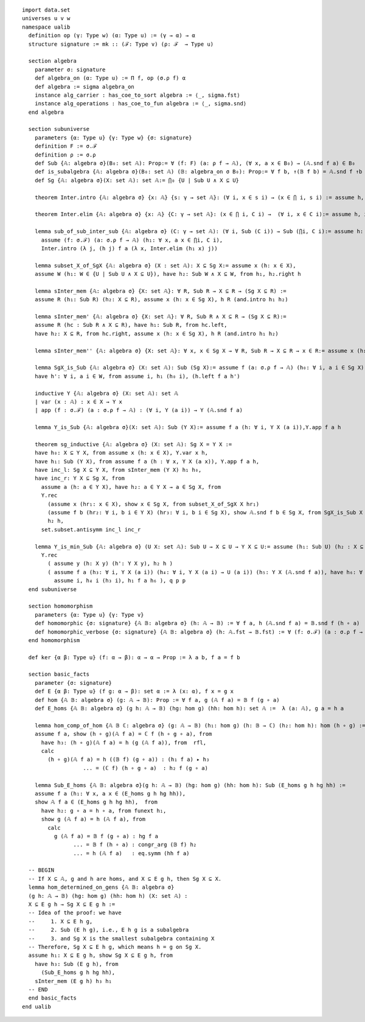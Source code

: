 .. highlight:: lean

::

  import data.set
  universes u v w
  namespace ualib
    definition op (γ: Type w) (α: Type u) := (γ → α) → α
    structure signature := mk :: (ℱ: Type v) (ρ: ℱ  → Type u)
  
    section algebra
      parameter σ: signature
      def algebra_on (α: Type u) := Π f, op (σ.ρ f) α
      def algebra := sigma algebra_on
      instance alg_carrier : has_coe_to_sort algebra := ⟨_, sigma.fst⟩
      instance alg_operations : has_coe_to_fun algebra := ⟨_, sigma.snd⟩
    end algebra

    section subuniverse
      parameters {α: Type u} {γ: Type w} {σ: signature}
      definition F := σ.ℱ 
      definition ρ := σ.ρ 
      def Sub {𝔸: algebra σ}(B₀: set 𝔸): Prop:= ∀ (f: F) (a: ρ f → 𝔸), (∀ x, a x ∈ B₀) → (𝔸.snd f a) ∈ B₀
      def is_subalgebra {𝔸: algebra σ}(B₀: set 𝔸) (𝔹: algebra_on σ B₀): Prop:= ∀ f b, ↑(𝔹 f b) = 𝔸.snd f ↑b
      def Sg {𝔸: algebra σ}(X: set 𝔸): set 𝔸:= ⋂₀ {U | Sub U ∧ X ⊆ U}

      theorem Inter.intro {𝔸: algebra σ} {x: 𝔸} {s: γ → set 𝔸}: (∀ i, x ∈ s i) → (x ∈ ⋂ i, s i) := assume h, iff.elim_right set.mem_Inter h

      theorem Inter.elim {𝔸: algebra σ} {x: 𝔸} {C: γ → set 𝔸}: (x ∈ ⋂ i, C i) →  (∀ i, x ∈ C i):= assume h, iff.elim_left set.mem_Inter h

      lemma sub_of_sub_inter_sub {𝔸: algebra σ} (C: γ → set 𝔸): (∀ i, Sub (C i)) → Sub (⋂i, C i):= assume h: (∀ i, Sub (C i)), show Sub (⋂i, C i), from
        assume (f: σ.ℱ) (a: σ.ρ f → 𝔸) (h₁: ∀ x, a x ∈ ⋂i, C i),
        Inter.intro (λ j, (h j) f a (λ x, Inter.elim (h₁ x) j))

      lemma subset_X_of_SgX {𝔸: algebra σ} (X : set 𝔸): X ⊆ Sg X:= assume x (h: x ∈ X), 
      assume W (h₁: W ∈ {U | Sub U ∧ X ⊆ U}), have h₂: Sub W ∧ X ⊆ W, from h₁, h₂.right h

      lemma sInter_mem {𝔸: algebra σ} {X: set 𝔸}: ∀ R, Sub R → X ⊆ R → (Sg X ⊆ R) := 
      assume R (h₁: Sub R) (h₂: X ⊆ R), assume x (h: x ∈ Sg X), h R (and.intro h₁ h₂)

      lemma sInter_mem' {𝔸: algebra σ} {X: set 𝔸}: ∀ R, Sub R ∧ X ⊆ R → (Sg X ⊆ R):= 
      assume R (hc : Sub R ∧ X ⊆ R), have h₁: Sub R, from hc.left,
      have h₂: X ⊆ R, from hc.right, assume x (h: x ∈ Sg X), h R (and.intro h₁ h₂)

      lemma sInter_mem'' {𝔸: algebra σ} {X: set 𝔸}: ∀ x, x ∈ Sg X → ∀ R, Sub R → X ⊆ R → x ∈ R:= assume x (h₁: x ∈ Sg X), assume (R: set 𝔸) (h₂: Sub R) (h₃: X ⊆ R), h₁ R (and.intro h₂ h₃)

      lemma SgX_is_Sub {𝔸: algebra σ} (X: set 𝔸): Sub (Sg X):= assume f (a: σ.ρ f → 𝔸) (h₀: ∀ i, a i ∈ Sg X), assume W (h: Sub W ∧ X ⊆ W), have h₁: Sg X ⊆ W, from sInter_mem' W h,
      have h': ∀ i, a i ∈ W, from assume i, h₁ (h₀ i), (h.left f a h')

      inductive Y {𝔸: algebra σ} (X: set 𝔸): set 𝔸
      | var (x : 𝔸) : x ∈ X → Y x
      | app (f : σ.ℱ) (a : σ.ρ f → 𝔸) : (∀ i, Y (a i)) → Y (𝔸.snd f a)

      lemma Y_is_Sub {𝔸: algebra σ}(X: set 𝔸): Sub (Y X):= assume f a (h: ∀ i, Y X (a i)),Y.app f a h 

      theorem sg_inductive {𝔸: algebra σ} (X: set 𝔸): Sg X = Y X :=
      have h₀: X ⊆ Y X, from assume x (h: x ∈ X), Y.var x h,
      have h₁: Sub (Y X), from assume f a (h : ∀ x, Y X (a x)), Y.app f a h,
      have inc_l: Sg X ⊆ Y X, from sInter_mem (Y X) h₁ h₀, 
      have inc_r: Y X ⊆ Sg X, from
        assume a (h: a ∈ Y X), have h₂: a ∈ Y X → a ∈ Sg X, from
        Y.rec
          (assume x (hr₁: x ∈ X), show x ∈ Sg X, from subset_X_of_SgX X hr₁)
          (assume f b (hr₂: ∀ i, b i ∈ Y X) (hr₃: ∀ i, b i ∈ Sg X), show 𝔸.snd f b ∈ Sg X, from SgX_is_Sub X f b hr₃ ),
          h₂ h,
        set.subset.antisymm inc_l inc_r

      lemma Y_is_min_Sub {𝔸: algebra σ} (U X: set 𝔸): Sub U → X ⊆ U → Y X ⊆ U:= assume (h₁: Sub U) (h₂ : X ⊆ U), assume (y: 𝔸)  (p: Y X y), have q: Y X y → Y X y → U y, from 
        Y.rec
          ( assume y (h: X y) (h': Y X y), h₂ h )
          ( assume f a (h₃: ∀ i, Y X (a i)) (h₄: ∀ i, Y X (a i) → U (a i)) (h₅: Y X (𝔸.snd f a)), have h₆: ∀ i, a i ∈ U, from
            assume i, h₄ i (h₃ i), h₁ f a h₆ ), q p p
    end subuniverse

    section homomorphism
      parameters {α: Type u} {γ: Type v}
      def homomorphic {σ: signature} {𝔸 𝔹: algebra σ} (h: 𝔸 → 𝔹) := ∀ f a, h (𝔸.snd f a) = 𝔹.snd f (h ∘ a)
      def homomorphic_verbose {σ: signature} {𝔸 𝔹: algebra σ} (h: 𝔸.fst → 𝔹.fst) := ∀ (f: σ.ℱ) (a : σ.ρ f → 𝔸.fst), h (𝔸.snd f a) = 𝔹.snd f (h ∘ a)
    end homomorphism

    def ker {α β: Type u} (f: α → β): α → α → Prop := λ a b, f a = f b

    section basic_facts
      parameter {σ: signature}
      def E {α β: Type u} (f g: α → β): set α := λ (x: α), f x = g x 
      def hom {𝔸 𝔹: algebra σ} (g: 𝔸 → 𝔹): Prop := ∀ f a, g (𝔸 f a) = 𝔹 f (g ∘ a)
      def E_homs {𝔸 𝔹: algebra σ} (g h: 𝔸 → 𝔹) (hg: hom g) (hh: hom h): set 𝔸 :=  λ (a: 𝔸), g a = h a 

      lemma hom_comp_of_hom {𝔸 𝔹 ℂ: algebra σ} (g: 𝔸 → 𝔹) (h₁: hom g) (h: 𝔹 → ℂ) (h₂: hom h): hom (h ∘ g) :=
      assume f a, show (h ∘ g)(𝔸 f a) = ℂ f (h ∘ g ∘ a), from 
        have h₃: (h ∘ g)(𝔸 f a) = h (g (𝔸 f a)), from  rfl,
        calc
          (h ∘ g)(𝔸 f a) = h ((𝔹 f) (g ∘ a)) : (h₁ f a) ▸ h₃ 
                     ... = (ℂ f) (h ∘ g ∘ a)  : h₂ f (g ∘ a)

      lemma Sub_E_homs {𝔸 𝔹: algebra σ}(g h: 𝔸 → 𝔹) (hg: hom g) (hh: hom h): Sub (E_homs g h hg hh) := 
      assume f a (h₁: ∀ x, a x ∈ (E_homs g h hg hh)),
      show 𝔸 f a ∈ (E_homs g h hg hh),  from 
        have h₂: g ∘ a = h ∘ a, from funext h₁, 
        show g (𝔸 f a) = h (𝔸 f a), from 
          calc
            g (𝔸 f a) = 𝔹 f (g ∘ a) : hg f a
                  ... = 𝔹 f (h ∘ a) : congr_arg (𝔹 f) h₂
                  ... = h (𝔸 f a)   : eq.symm (hh f a)

    -- BEGIN
    -- If X ⊆ 𝔸, g and h are homs, and X ⊆ E g h, then Sg X ⊆ X.
    lemma hom_determined_on_gens {𝔸 𝔹: algebra σ}
    (g h: 𝔸 → 𝔹) (hg: hom g) (hh: hom h) (X: set 𝔸) : 
    X ⊆ E g h → Sg X ⊆ E g h := 
    -- Idea of the proof: we have
    --     1. X ⊆ E h g,
    --     2. Sub (E h g), i.e., E h g is a subalgebra
    --     3. and Sg X is the smallest subalgebra containing X
    -- Therefore, Sg X ⊆ E h g, which means h = g on Sg X.
    assume h₁: X ⊆ E g h, show Sg X ⊆ E g h, from 
      have h₃: Sub (E g h), from 
        (Sub_E_homs g h hg hh),
      sInter_mem (E g h) h₃ h₁
    -- END
    end basic_facts
  end ualib
